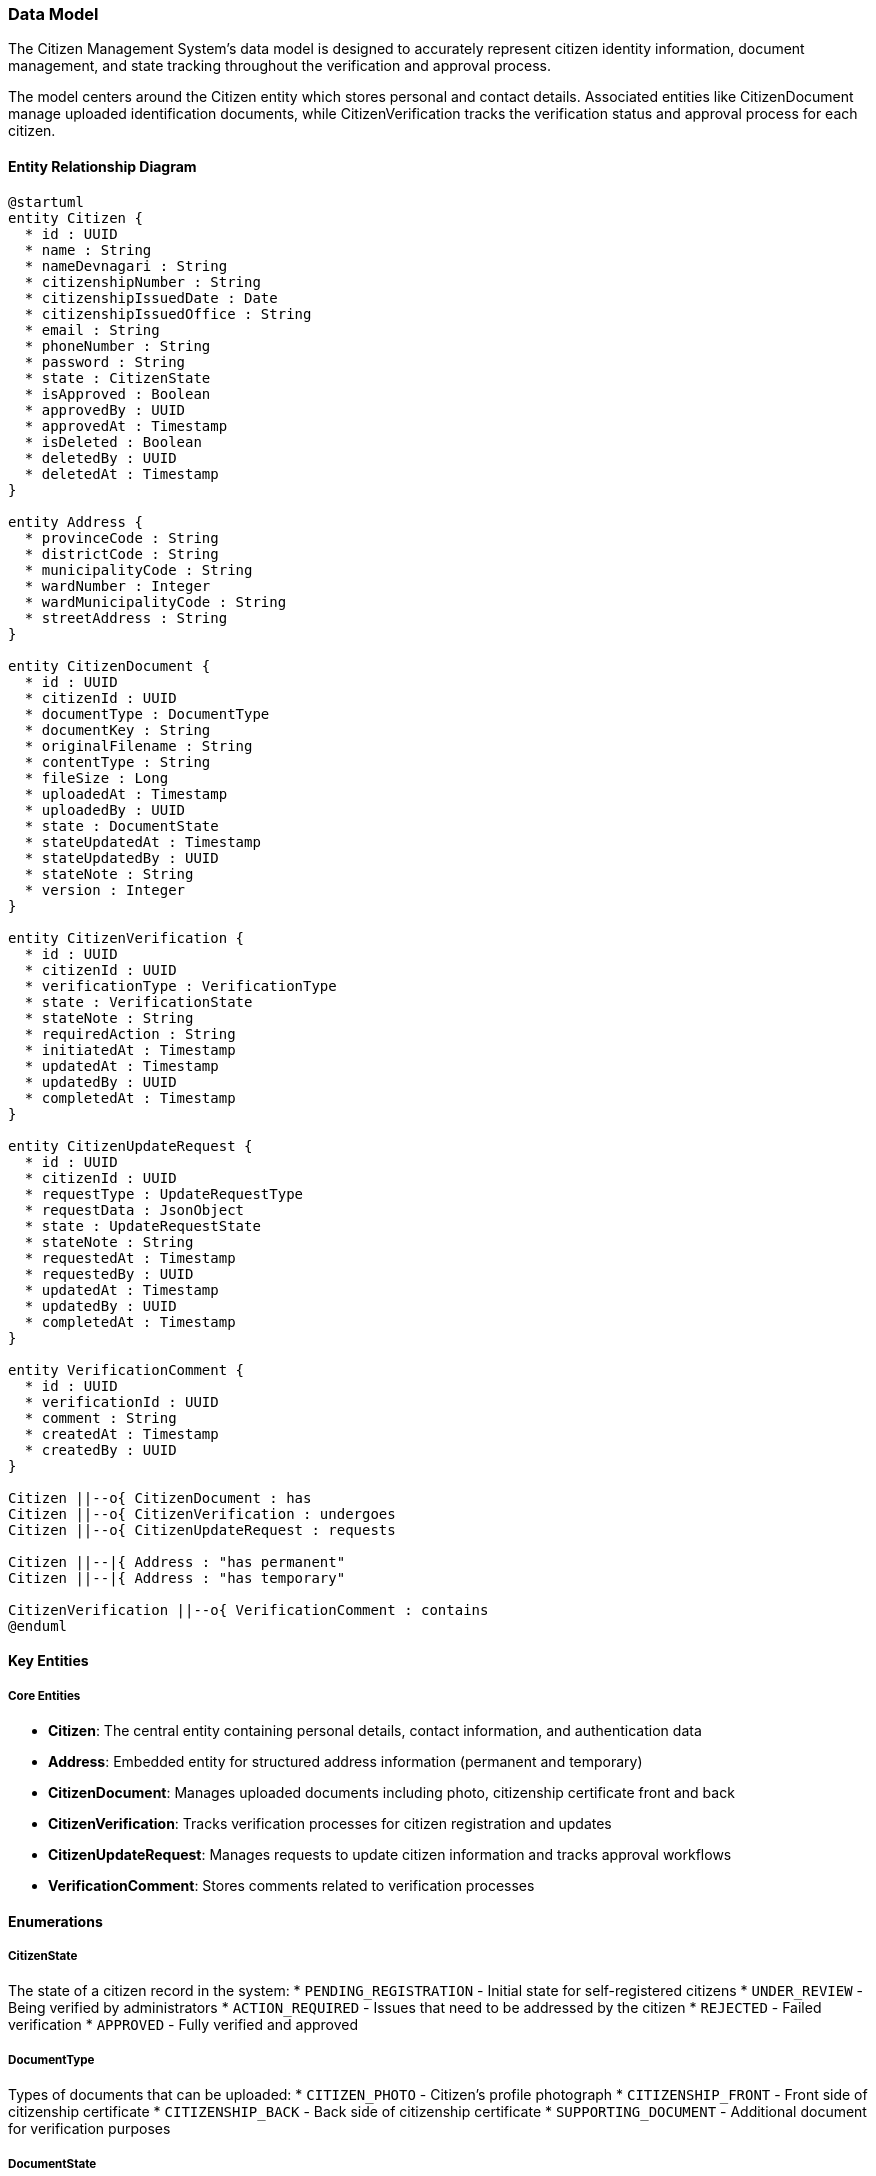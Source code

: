 === Data Model

The Citizen Management System's data model is designed to accurately represent citizen identity information, document management, and state tracking throughout the verification and approval process.

The model centers around the Citizen entity which stores personal and contact details. Associated entities like CitizenDocument manage uploaded identification documents, while CitizenVerification tracks the verification status and approval process for each citizen.

==== Entity Relationship Diagram

[plantuml]
----
@startuml
entity Citizen {
  * id : UUID
  * name : String
  * nameDevnagari : String
  * citizenshipNumber : String
  * citizenshipIssuedDate : Date
  * citizenshipIssuedOffice : String
  * email : String
  * phoneNumber : String
  * password : String
  * state : CitizenState
  * isApproved : Boolean
  * approvedBy : UUID
  * approvedAt : Timestamp
  * isDeleted : Boolean
  * deletedBy : UUID
  * deletedAt : Timestamp
}

entity Address {
  * provinceCode : String
  * districtCode : String
  * municipalityCode : String
  * wardNumber : Integer
  * wardMunicipalityCode : String
  * streetAddress : String
}

entity CitizenDocument {
  * id : UUID
  * citizenId : UUID
  * documentType : DocumentType
  * documentKey : String
  * originalFilename : String
  * contentType : String
  * fileSize : Long
  * uploadedAt : Timestamp
  * uploadedBy : UUID
  * state : DocumentState
  * stateUpdatedAt : Timestamp
  * stateUpdatedBy : UUID
  * stateNote : String
  * version : Integer
}

entity CitizenVerification {
  * id : UUID
  * citizenId : UUID
  * verificationType : VerificationType
  * state : VerificationState
  * stateNote : String
  * requiredAction : String
  * initiatedAt : Timestamp
  * updatedAt : Timestamp
  * updatedBy : UUID
  * completedAt : Timestamp
}

entity CitizenUpdateRequest {
  * id : UUID
  * citizenId : UUID
  * requestType : UpdateRequestType
  * requestData : JsonObject
  * state : UpdateRequestState
  * stateNote : String
  * requestedAt : Timestamp
  * requestedBy : UUID
  * updatedAt : Timestamp
  * updatedBy : UUID
  * completedAt : Timestamp
}

entity VerificationComment {
  * id : UUID
  * verificationId : UUID
  * comment : String
  * createdAt : Timestamp
  * createdBy : UUID
}

Citizen ||--o{ CitizenDocument : has
Citizen ||--o{ CitizenVerification : undergoes
Citizen ||--o{ CitizenUpdateRequest : requests

Citizen ||--|{ Address : "has permanent"
Citizen ||--|{ Address : "has temporary"

CitizenVerification ||--o{ VerificationComment : contains
@enduml
----

==== Key Entities

===== Core Entities
* **Citizen**: The central entity containing personal details, contact information, and authentication data
* **Address**: Embedded entity for structured address information (permanent and temporary)
* **CitizenDocument**: Manages uploaded documents including photo, citizenship certificate front and back
* **CitizenVerification**: Tracks verification processes for citizen registration and updates
* **CitizenUpdateRequest**: Manages requests to update citizen information and tracks approval workflows
* **VerificationComment**: Stores comments related to verification processes

==== Enumerations

===== CitizenState
The state of a citizen record in the system:
* `PENDING_REGISTRATION` - Initial state for self-registered citizens
* `UNDER_REVIEW` - Being verified by administrators
* `ACTION_REQUIRED` - Issues that need to be addressed by the citizen
* `REJECTED` - Failed verification
* `APPROVED` - Fully verified and approved

===== DocumentType
Types of documents that can be uploaded:
* `CITIZEN_PHOTO` - Citizen's profile photograph
* `CITIZENSHIP_FRONT` - Front side of citizenship certificate
* `CITIZENSHIP_BACK` - Back side of citizenship certificate
* `SUPPORTING_DOCUMENT` - Additional document for verification purposes

===== DocumentState
The verification state of an uploaded document:
* `AWAITING_REVIEW` - Uploaded but not yet verified
* `REJECTED_BLURRY` - Rejected due to poor image quality
* `REJECTED_UNSUITABLE` - Rejected due to unsuitable content
* `REJECTED_MISMATCH` - Information doesn't match other records
* `APPROVED` - Document has passed verification

===== VerificationType
Types of verification processes:
* `INITIAL_REGISTRATION` - Verification of new citizen registration
* `NAME_UPDATE` - Verification for name change request
* `CITIZENSHIP_UPDATE` - Verification for citizenship details update
* `ADDRESS_UPDATE` - Verification for address change

===== VerificationState
The state of a verification process:
* `PENDING` - Verification not yet started
* `IN_PROGRESS` - Verification underway
* `ACTION_REQUIRED` - Additional information needed from citizen
* `REJECTED` - Verification failed
* `APPROVED` - Verification successful

===== UpdateRequestType
Types of update requests:
* `NAME_UPDATE` - Request to update name
* `NAME_DEVNAGARI_UPDATE` - Request to update Devanagari name
* `CITIZENSHIP_UPDATE` - Request to update citizenship details
* `ADDRESS_UPDATE` - Request to update address
* `CONTACT_UPDATE` - Request to update contact information
* `DOCUMENT_UPDATE` - Request to update documents

===== UpdateRequestState
The state of an update request:
* `PENDING` - Request submitted but not yet reviewed
* `REVIEWING` - Under administrator review
* `ACTION_REQUIRED` - Requires additional information from citizen
* `REJECTED` - Update request rejected
* `APPROVED` - Update request approved and applied
